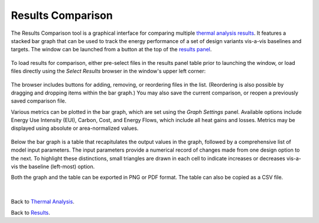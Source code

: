 Results Comparison
-------------------------
The Results Comparison tool is a graphical interface for comparing multiple `thermal analysis results`_. It features a stacked bar graph that can be used to track the energy performance of a set of design variants vis-a-vis baselines and targets. The window can be launched from a button at the top of the `results panel`_.

.. _thermal analysis results: thermalAnalysis.html#simulation-results

.. _results panel: results.html

.. figure:: images/compareInput.jpg
   :width: 900px
   :align: center
   
To load results for comparison, either pre-select files in the results panel table prior to launching the window, or load files directly using the *Select Results* browser in the window's upper left corner:
   
.. figure:: images/selectResults.jpg
   :width: 150px
   :align: center


The browser includes buttons for adding, removing, or reordering files in the list. (Reordering is also possible by dragging and dropping items within the bar graph.) You may also save the current comparison, or reopen a previously saved comparison file.

Various metrics can be plotted in the bar graph, which are set using the *Graph Settings* panel. Available options include Energy Use Intensity (EUI), Carbon, Cost, and Energy Flows, which include all heat gains and losses. Metrics may be displayed using absolute or area-normalized values.

.. figure:: images/DataToGraph.jpg
   :width: 150px
   :align: center


Below the bar graph is a table that recapitulates the output values in the graph, followed by a comprehensive list of model input parameters. The input parameters provide a numerical record of changes made from one design option to the next. To highlight these distinctions, small triangles are drawn in each cell to indicate increases or decreases vis-a-vis the baseline (left-most) option.

Both the graph and the table can be exported in PNG or PDF format. The table can also be copied as a CSV file. 

.. figure:: images/exporttablepdf.jpg
   :width: 600px
   :align: center

|

Back to `Thermal Analysis`_. 

.. _Thermal Analysis: thermalAnalysis.html

Back to `Results`_. 

.. _Results: results.html